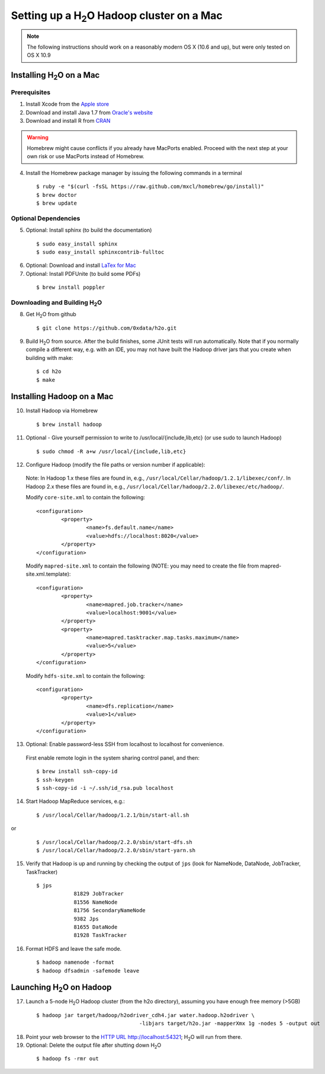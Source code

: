 Setting up a H\ :sub:`2`\ O Hadoop cluster on a Mac
---------------------------------------------------


.. note::

	The following instructions should work on a reasonably modern OS X (10.6 and up), but were only tested on OS X 10.9

Installing H\ :sub:`2`\ O on a Mac
^^^^^^^^^^^^^^^^^^^^^^^^^^^^^^^^^^

Prerequisites
*************

1. Install Xcode from the `Apple store <https://itunes.apple.com/us/app/xcode/id497799835>`_

2. Download and install Java 1.7 from `Oracle's website <http://www.oracle.com/technetwork/java/javase/downloads/index.html>`_

3. Download and install R from `CRAN <http://cran.r-project.org/bin/macosx/>`_

.. warning::

		Homebrew might cause conflicts if you already have MacPorts enabled.
		Proceed with the next step at your own risk or use MacPorts instead of Homebrew.

4. Install the Homebrew package manager by issuing the following commands in a terminal

 ::
		
		$ ruby -e "$(curl -fsSL https://raw.github.com/mxcl/homebrew/go/install)"
		$ brew doctor
		$ brew update



Optional Dependencies
*********************

5. Optional: Install sphinx (to build the documentation)

  ::

		$ sudo easy_install sphinx
		$ sudo easy_install sphinxcontrib-fulltoc

6. Optional: Download and install `LaTex for Mac <http://www.tug.org/mactex/index.html>`_

7. Optional: Install PDFUnite (to build some PDFs)

 ::
	
		$ brew install poppler

Downloading and Building H\ :sub:`2`\ O
***************************************

8. Get H\ :sub:`2`\ O from github 

 ::

  $ git clone https://github.com/0xdata/h2o.git

9. Build H\ :sub:`2`\ O from source. After the build finishes, some JUnit tests will run automatically.  Note that if you normally compile a different way, e.g. with an IDE, you may not have built the Hadoop driver jars that you create when building with make:

 ::

    $ cd h2o
    $ make



Installing Hadoop on a Mac
^^^^^^^^^^^^^^^^^^^^^^^^^^

10. Install Hadoop via Homebrew

 ::
	
		$ brew install hadoop

11. Optional - Give yourself permission to write to /usr/local/{include,lib,etc} (or use sudo to launch Hadoop)

 ::

    $ sudo chmod -R a+w /usr/local/{include,lib,etc}

12. Configure Hadoop (modify the file paths or version number if applicable): 

 Note:
 In Hadoop 1.x these files are found in, e.g., ``/usr/local/Cellar/hadoop/1.2.1/libexec/conf/``.
 In Hadoop 2.x these files are found in, e.g., ``/usr/local/Cellar/hadoop/2.2.0/libexec/etc/hadoop/``.

 Modify ``core-site.xml`` to contain the following:

 ::

		<configuration>
			<property>
				<name>fs.default.name</name>
				<value>hdfs://localhost:8020</value>
			</property>
		</configuration>

 Modify ``mapred-site.xml`` to contain the following (NOTE: you may need to create the file from mapred-site.xml.template):

 ::

	<configuration>
		<property>
			<name>mapred.job.tracker</name>
			<value>localhost:9001</value>
		</property>
		<property>
			<name>mapred.tasktracker.map.tasks.maximum</name>
			<value>5</value>
		</property>
	</configuration>
	
 Modify ``hdfs-site.xml`` to contain the following:

 ::

	<configuration>
		<property>
			<name>dfs.replication</name>
			<value>1</value>
		</property>
	</configuration>

13. Optional: Enable password-less SSH from localhost to localhost for convenience.  

 First enable remote login in the system sharing control panel, and then:

 ::

		$ brew install ssh-copy-id
		$ ssh-keygen
		$ ssh-copy-id -i ~/.ssh/id_rsa.pub localhost

14. Start Hadoop MapReduce services, e.g.:

 ::

		$ /usr/local/Cellar/hadoop/1.2.1/bin/start-all.sh

or

 ::

		$ /usr/local/Cellar/hadoop/2.2.0/sbin/start-dfs.sh
		$ /usr/local/Cellar/hadoop/2.2.0/sbin/start-yarn.sh

15. Verify that Hadoop is up and running by checking the output of ``jps`` (look for NameNode, DataNode, JobTracker, TaskTracker)

 ::

    $ jps
		81829 JobTracker
		81556 NameNode
		81756 SecondaryNameNode
		9382 Jps
		81655 DataNode
		81928 TaskTracker

16. Format HDFS and leave the safe mode.
	
 ::
		
	$ hadoop namenode -format
	$ hadoop dfsadmin -safemode leave

Launching H\ :sub:`2`\ O on Hadoop
^^^^^^^^^^^^^^^^^^^^^^^^^^^^^^^^^^

17. Launch a 5-node H\ :sub:`2`\ O Hadoop cluster (from the h2o directory), assuming you have enough free memory (>5GB)

 ::
		
		$ hadoop jar target/hadoop/h2odriver_cdh4.jar water.hadoop.h2odriver \
						 -libjars target/h2o.jar -mapperXmx 1g -nodes 5 -output out

18. Point your web browser to the `HTTP URL http://localhost:54321 <http://localhost:54321>`_; H\ :sub:`2`\ O will run from there.  

19. Optional: Delete the output file after shutting down H\ :sub:`2`\ O

 ::
		
		$ hadoop fs -rmr out
